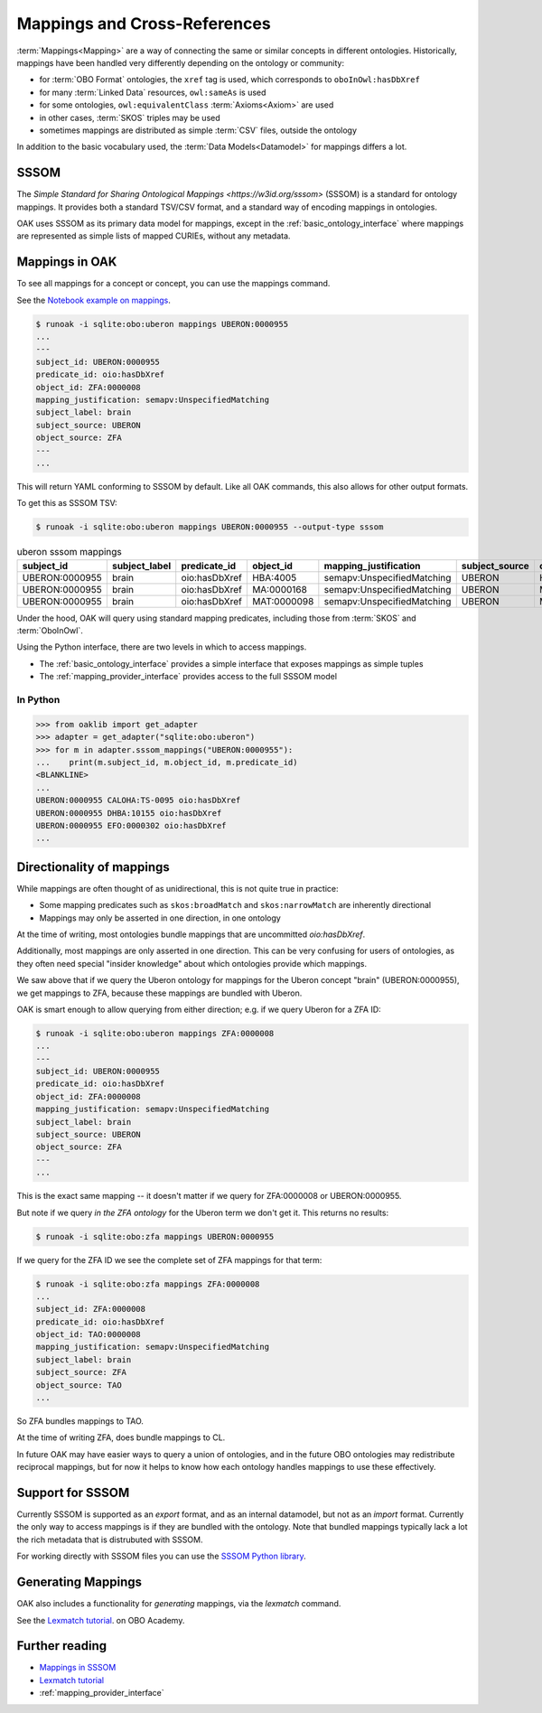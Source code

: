 .. _mappings:

Mappings and Cross-References
=============================

:term:`Mappings<Mapping>` are a way of connecting the same or similar concepts in different ontologies.
Historically, mappings have been handled very differently depending on the ontology or community:

- for :term:`OBO Format` ontologies, the ``xref`` tag is used, which corresponds to ``oboInOwl:hasDbXref``
- for many :term:`Linked Data` resources, ``owl:sameAs`` is used
- for some ontologies, ``owl:equivalentClass`` :term:`Axioms<Axiom>` are used
- in other cases, :term:`SKOS` triples may be used
- sometimes mappings are distributed as simple :term:`CSV` files, outside the ontology

In addition to the basic vocabulary used, the :term:`Data Models<Datamodel>` for mappings differs a lot.

SSSOM
-----

The `Simple Standard for Sharing Ontological Mappings <https://w3id.org/sssom>` (SSSOM) is a standard
for ontology mappings. It provides both a standard TSV/CSV format, and a standard way of encoding mappings in ontologies.

OAK uses SSSOM as its primary data model for mappings, except in the :ref:`basic_ontology_interface` where
mappings are represented as simple lists of mapped CURIEs, without any metadata.

Mappings in OAK
---------------

To see all mappings for a concept or concept, you can use the mappings command.

See the `Notebook example on mappings <https://github.com/INCATools/ontology-access-kit/blob/main/notebooks/Commands/Mappings.ipynb>`_.

.. code-block:: bash

    $ runoak -i sqlite:obo:uberon mappings UBERON:0000955
    ...
    ---
    subject_id: UBERON:0000955
    predicate_id: oio:hasDbXref
    object_id: ZFA:0000008
    mapping_justification: semapv:UnspecifiedMatching
    subject_label: brain
    subject_source: UBERON
    object_source: ZFA
    ---
    ...


This will return YAML conforming to SSSOM by default. Like all OAK
commands, this also allows for other output formats.

To get this as SSSOM TSV:

.. code-block:: bash

    $ runoak -i sqlite:obo:uberon mappings UBERON:0000955 --output-type sssom

.. csv-table:: uberon sssom mappings
    :header: subject_id,subject_label,predicate_id,object_id,mapping_justification,subject_source,object_source

    UBERON:0000955,brain,oio:hasDbXref,HBA:4005,semapv:UnspecifiedMatching,UBERON,HBA
    UBERON:0000955,brain,oio:hasDbXref,MA:0000168,semapv:UnspecifiedMatching,UBERON,MA
    UBERON:0000955,brain,oio:hasDbXref,MAT:0000098,semapv:UnspecifiedMatching,UBERON,MAT

Under the hood, OAK will query using standard mapping predicates, including
those from :term:`SKOS` and :term:`OboInOwl`.

Using the Python interface, there are two levels in which to access mappings.

- The :ref:`basic_ontology_interface` provides a simple interface that exposes mappings as simple tuples
- The :ref:`mapping_provider_interface` provides access to the full SSSOM model

In Python
^^^^^^^^^

.. code-block:: python

    >>> from oaklib import get_adapter
    >>> adapter = get_adapter("sqlite:obo:uberon")
    >>> for m in adapter.sssom_mappings("UBERON:0000955"):
    ...    print(m.subject_id, m.object_id, m.predicate_id)
    <BLANKLINE>
    ...
    UBERON:0000955 CALOHA:TS-0095 oio:hasDbXref
    UBERON:0000955 DHBA:10155 oio:hasDbXref
    UBERON:0000955 EFO:0000302 oio:hasDbXref
    ...

Directionality of mappings
--------------------------

While mappings are often thought of as unidirectional, this is not quite true in practice:

- Some mapping predicates such as ``skos:broadMatch`` and ``skos:narrowMatch`` are inherently directional
- Mappings may only be asserted in one direction, in one ontology

At the time of writing, most ontologies bundle mappings that are uncommitted `oio:hasDbXref`.

Additionally, most mappings are only asserted in one direction. This can be very confusing for
users of ontologies, as they often need special "insider knowledge" about which ontologies
provide which mappings.

We saw above that if we query the Uberon ontology for mappings for the Uberon concept "brain" (UBERON:0000955),
we get mappings to ZFA, because these mappings are bundled with Uberon.

OAK is smart enough to allow querying from either direction; e.g. if we query Uberon for a ZFA ID:

.. code-block:: bash

    $ runoak -i sqlite:obo:uberon mappings ZFA:0000008
    ...
    ---
    subject_id: UBERON:0000955
    predicate_id: oio:hasDbXref
    object_id: ZFA:0000008
    mapping_justification: semapv:UnspecifiedMatching
    subject_label: brain
    subject_source: UBERON
    object_source: ZFA
    ---
    ...

This is the exact same mapping -- it doesn't matter if we query for ZFA:0000008 or UBERON:0000955.

But note if we query *in the ZFA ontology* for the Uberon term we don't get it. This returns no results:

.. code-block:: bash

    $ runoak -i sqlite:obo:zfa mappings UBERON:0000955

If we query for the ZFA ID we see the complete set of ZFA mappings for that term:

.. code-block:: bash

    $ runoak -i sqlite:obo:zfa mappings ZFA:0000008
    ...
    subject_id: ZFA:0000008
    predicate_id: oio:hasDbXref
    object_id: TAO:0000008
    mapping_justification: semapv:UnspecifiedMatching
    subject_label: brain
    subject_source: ZFA
    object_source: TAO
    ...

So ZFA bundles mappings to TAO.

At the time of writing ZFA, does bundle mappings to CL.

In future OAK may have easier ways to query a union of ontologies, and in the future OBO ontologies
may redistribute reciprocal mappings, but for now it helps to know how each ontology handles mappings to
use these effectively.

Support for SSSOM
-------------------

Currently SSSOM is supported as an *export* format, and as an internal datamodel, but not as an *import* format. Currently the only
way to access mappings is if they are bundled with the ontology. Note that bundled mappings typically lack
a lot the rich metadata that is distrubuted with SSSOM.

For working directly with SSSOM files you can use the
`SSSOM Python library <https://github.com/mapping-commons/sssom-py>`_.

Generating Mappings
-------------------

OAK also includes a functionality for *generating* mappings, via the `lexmatch` command.

See the `Lexmatch tutorial <https://oboacademy.github.io/obook/tutorial/lexmatch-tutorial/>`_. on OBO Academy.

Further reading
---------------

- `Mappings in SSSOM <https://oboacademy.github.io/obook/tutorial/sssom-manual/>`_
- `Lexmatch tutorial <https://oboacademy.github.io/obook/tutorial/lexmatch-tutorial/>`_
- :ref:`mapping_provider_interface`
